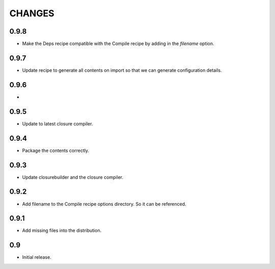 =======
CHANGES
=======

0.9.8
-----

- Make the Deps recipe compatible with the Compile recipe by adding in the
  `filename` option.

0.9.7
-----

- Update recipe to generate all contents on import so that we can generate
  configuration details.

0.9.6
-----

-

0.9.5
-----

- Update to latest closure compiler.

0.9.4
-----

- Package the contents correctly.

0.9.3
-----
- Update closurebuilder and the closure compiler.

0.9.2
-----

- Add filename to the Compile recipe options directory. So it can be referenced.

0.9.1
-----

- Add missing files into the distribution.

0.9
---

- Initial release.
